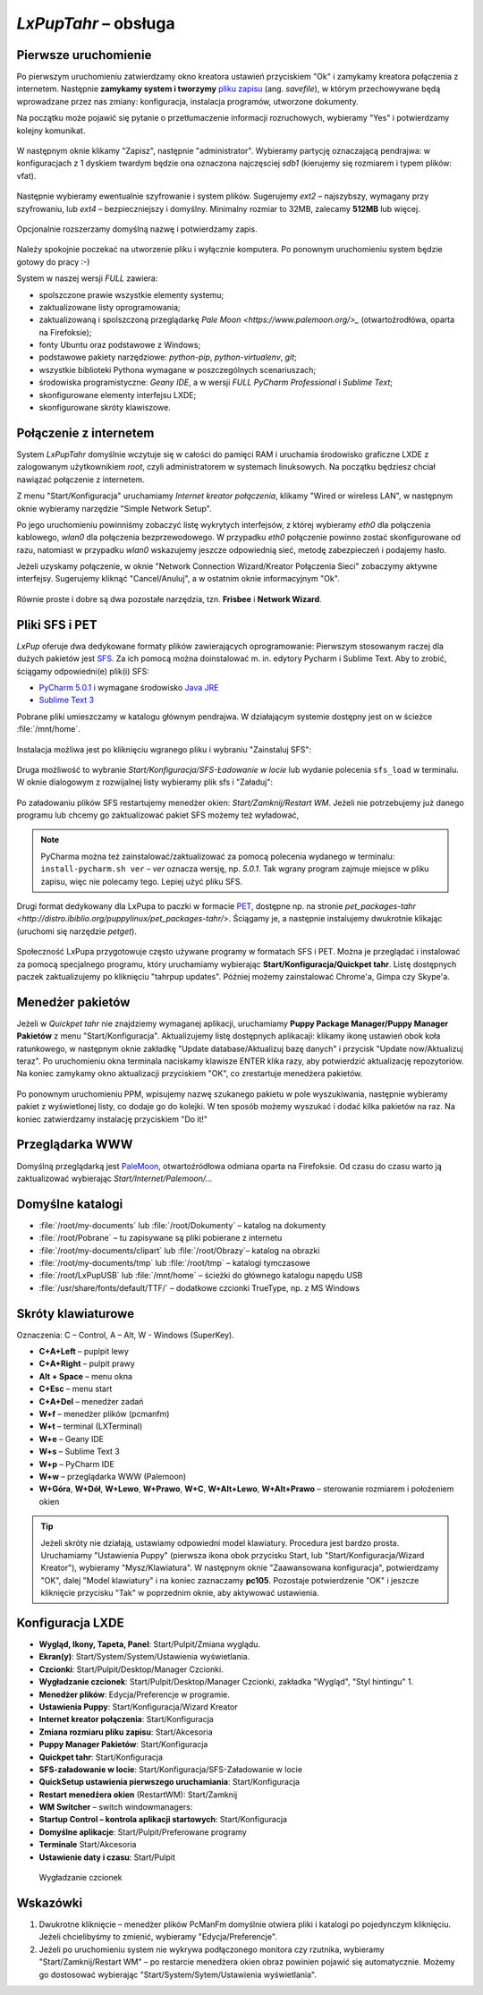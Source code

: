 .. _lxpuptahr:

*LxPupTahr* – obsługa
######################

Pierwsze uruchomienie
*********************

.. _plikzapisu:

Po pierwszym uruchomieniu zatwierdzamy okno kreatora ustawień przyciskiem "Ok"
i zamykamy kreatora połączenia z internetem. Następnie **zamykamy system i tworzymy**
`pliku zapisu <http://puppylinux.org/wikka/SaveFile>`_ (ang. *savefile*),
w którym przechowywane będą wprowadzane przez nas zmiany:
konfiguracja, instalacja programów, utworzone dokumenty.

Na początku może pojawić się pytanie o przetłumaczenie informacji rozruchowych,
wybieramy "Yes" i potwierdzamy kolejny komunikat.

.. figure:: lxpupimg/lxpsave01.png

W następnym oknie klikamy "Zapisz", następnie "administrator".
Wybieramy partycję oznaczającą pendrajwa: w konfiguracjach z 1 dyskiem twardym
będzie ona oznaczona najczęsciej `sdb1` (kierujemy się rozmiarem i typem plików: vfat).

.. figure:: lxpupimg/lxpsave03.png
.. figure:: lxpupimg/lxpsave04.png
.. figure:: lxpupimg/lxpsave05.png

Następnie wybieramy ewentualnie szyfrowanie i system plików. Sugerujemy
`ext2` – najszybszy, wymagany przy szyfrowaniu, lub `ext4` – bezpieczniejszy i domyślny.
Minimalny rozmiar to 32MB, zalecamy **512MB** lub więcej.

.. figure:: lxpupimg/lxpsave06.png
.. figure:: lxpupimg/lxpsave07.png
.. figure:: lxpupimg/lxpsave08.png

Opcjonalnie rozszerzamy domyślną nazwę i potwierdzamy zapis.

.. figure:: lxpupimg/lxpsave09.png
.. figure:: lxpupimg/lxpsave10.png
.. figure:: lxpupimg/lxpsave11.png

Należy spokojnie poczekać na utworzenie pliku i wyłącznie komputera.
Po ponownym uruchomieniu system będzie gotowy do pracy :-)

System w naszej wersji *FULL* zawiera:

* spolszczone prawie wszystkie elementy systemu;
* zaktualizowane listy oprogramowania;
* zaktualizowaną i spolszczoną przeglądarkę `Pale Moon <https://www.palemoon.org/>_`
  (otwartoźrodłówa, oparta na Firefoksie);
* fonty Ubuntu oraz podstawowe z Windows;
* podstawowe pakiety narzędziowe: *python-pip*, *python-virtualenv*, *git*;
* wszystkie biblioteki Pythona wymagane w poszczególnych scenariuszach;
* środowiska programistyczne: *Geany IDE*, a w wersji *FULL* *PyCharm Professional* i *Sublime Text*;
* skonfigurowane elementy interfejsu LXDE;
* skonfigurowane skróty klawiszowe.

Połączenie z internetem
************************

System *LxPupTahr* domyślnie wczytuje się w całości do pamięci RAM i uruchamia
środowisko graficzne LXDE z zalogowanym użytkownikiem *root*, czyli administratorem
w systemach linuksowych. Na początku będziesz chciał nawiązać połączenie
z internetem.

Z menu "Start/Konfiguracja" uruchamiamy *Internet kreator połączenia*, klikamy
"Wired or wireless LAN", w następnym oknie wybieramy narzędzie
"Simple Network Setup".

Po jego uruchomieniu powinniśmy zobaczyć listę wykrytych interfejsów,
z której wybieramy *eth0* dla połączenia kablowego, *wlan0* dla połączenia
bezprzewodowego. W przypadku *eth0* połączenie powinno zostać skonfigurowane
od razu, natomiast w przypadku *wlan0* wskazujemy jeszcze odpowiednią sieć,
metodę zabezpieczeń i podajemy hasło.

Jeżeli uzyskamy połączenie, w oknie "Network Connection Wizard/Kreator Połączenia Sieci" zobaczymy
aktywne interfejsy. Sugerujemy kliknąć "Cancel/Anuluj", a w ostatnim oknie
informacyjnym "Ok".

.. figure:: lxpupimg/internet01.png
.. figure:: lxpupimg/internet02.png
.. figure:: lxpupimg/internet03.png
.. figure:: lxpupimg/internet04.png
.. figure:: lxpupimg/internet05.png

Równie proste i dobre są dwa pozostałe narzędzia, tzn. **Frisbee** i **Network Wizard**.

.. _sfs-pet:

Pliki SFS i PET
****************

*LxPup* oferuje dwa dedykowane formaty plików zawierających oprogramowanie:
Pierwszym stosowanym raczej dla dużych pakietów jest `SFS <http://puppylinux.org/wikka/SquashFS>`_.
Za ich pomocą można doinstalować m. in. edytory Pycharm i Sublime Text.
Aby to zrobić, ściągamy odpowiedni(e) plik(i) SFS:

* `PyCharm 5.0.1 <https://copy.com/9WzmbHVn8T8UxsSN/tahrpup/pycharm-5.0.1_15.05.sfs?download=1>`_
  i wymagane środowisko `Java JRE <https://copy.com/9WzmbHVn8T8UxsSN/tahrpup/jre1.7.0_80.sfs?download=1>`_
* `Sublime Text 3 <https://copy.com/9WzmbHVn8T8UxsSN/tahrpup/sublime-text3_15.05.sfs?download=1>`_

Pobrane pliki umieszczamy w katalogu głównym pendrajwa. W działającym systemie dostępny jest on
w ścieżce :file:`/mnt/home`.

.. figure:: lxpupimg/sfs_home.png

Instalacja możliwa jest po kliknięciu wgranego pliku i wybraniu "Zainstaluj SFS":

.. figure:: lxpupimg/sfs_click.png

Druga możliwość to wybranie *Start/Konfiguracja/SFS-Ładowanie w locie*
lub wydanie polecenia ``sfs_load`` w terminalu. W oknie dialogowym z rozwijalnej listy
wybieramy plik sfs i "Załaduj":

.. figure:: lxpupimg/sfs_load.png

Po załadowaniu plików SFS restartujemy menedżer okien: *Start/Zamknij/Restart WM*.
Jeżeli nie potrzebujemy już danego programu lub chcemy go zaktualizować pakiet SFS
możemy też wyładować,

.. note::

  PyCharma można też zainstalować/zaktualizować za pomocą polecenia wydanego w terminalu:
  ``install-pycharm.sh ver`` – *ver* oznacza wersję, np. *5.0.1*.
  Tak wgrany program zajmuje miejsce w pliku zapisu, więc nie polecamy tego.
  Lepiej użyć pliku SFS.

Drugi format dedykowany dla LxPupa to paczki w formacie `PET <http://puppylinux.org/wikka/PETs?redirect=no>`_,
dostępne np. na stronie `pet_packages-tahr <http://distro.ibiblio.org/puppylinux/pet_packages-tahr/>`.
Ściągamy je, a następnie instalujemy dwukrotnie klikając (uruchomi się narzędzie *petget*).

.. figure:: lxpupimg/pet01.png

Społeczność LxPupa przygotowuje często używane programy w formatach SFS i PET.
Można je przeglądać i instalować za pomocą specjalnego programu, który uruchamiamy
wybierając **Start/Konfiguracja/Quickpet tahr**. Listę dostępnych paczek
zaktualizujemy po kliknięciu "tahrpup updates". Później możemy zainstalować
Chrome'a, Gimpa czy Skype'a.

.. figure:: lxpupimg/pet_quickpet03.png

.. _ppm:

Menedżer pakietów
*******************

Jeżeli w *Quickpet tahr* nie znajdziemy wymaganej aplikacji, uruchamiamy
**Puppy Package Manager/Puppy Manager Pakietów** z menu "Start/Konfiguracja".
Aktualizujemy listę dostępnych aplikacaji: klikamy ikonę ustawień obok koła ratunkowego,
w następnym oknie zakładkę "Update database/Aktualizuj bazę danych"
i przycisk "Update now/Aktualizuj teraz". Po uruchomieniu okna terminala naciskamy
klawisze ENTER klika razy, aby potwierdzić aktualizację repozytoriów.
Na koniec zamykamy okno aktualizacji przyciskiem "OK", co zrestartuje menedżera pakietów.

.. figure:: lxpupimg/ppm01.png
.. figure:: lxpupimg/ppm02.png
.. figure:: lxpupimg/ppm03.png

Po ponownym uruchomieniu PPM, wpisujemy nazwę szukanego pakietu w pole wyszukiwania,
następnie wybieramy pakiet z wyświetlonej listy, co dodaje go do kolejki.
W ten sposób możemy wyszukać i dodać kilka pakietów na raz.
Na koniec zatwierdzamy instalację przyciskiem "Do it!"

.. figure:: lxpupimg/ppm04.png

Przeglądarka WWW
************************

Domyślną przeglądarką jest `PaleMoon <https://www.palemoon.org/>`_, otwartoźródłowa
odmiana oparta na Firefoksie. Od czasu do czasu warto ją zaktualizować wybierając
*Start/Internet/Palemoon/...*

Domyślne katalogi
************************

* :file:`/root/my-documents` lub :file:`/root/Dokumenty` – katalog na dokumenty
* :file:`/root/Pobrane` – tu zapisywane są pliki pobierane z internetu
* :file:`/root/my-documents/clipart` lub :file:`/root/Obrazy`– katalog na obrazki
* :file:`/root/my-documents/tmp` lub :file:`/root/tmp` – katalogi tymczasowe
* :file:`/root/LxPupUSB` lub :file:`/mnt/home` – ścieżki do głównego katalogu napędu USB
* :file:`/usr/share/fonts/default/TTF/` – dodatkowe czcionki TrueType, np. z MS Windows

.. _klawiatura:

Skróty klawiaturowe
************************

Oznaczenia: C – Control, A – Alt, W - Windows (SuperKey).

* **C+A+Left** – puplpit lewy
* **C+A+Right** – pulpit prawy
* **Alt + Space** – menu okna
* **C+Esc** – menu start
* **C+A+Del** – menedżer zadań
* **W+f** – menedżer plików (pcmanfm)
* **W+t** – terminal (LXTerminal)
* **W+e** – Geany IDE
* **W+s** – Sublime Text 3
* **W+p** – PyCharm IDE
* **W+w** – przeglądarka WWW (Palemoon)
* **W+Góra**, **W+Dół**, **W+Lewo**, **W+Prawo**, **W+C**, **W+Alt+Lewo**,
  **W+Alt+Prawo** – sterowanie rozmiarem i położeniem okien

.. tip::

  Jeżeli skróty nie działają, ustawiamy odpowiedni model klawiatury.
  Procedura jest bardzo prosta. Uruchamiamy "Ustawienia Puppy" (pierwsza ikona obok przycisku Start,
  lub "Start/Konfiguracja/Wizard Kreator"), wybieramy "Mysz/Klawiatura". W następnym
  oknie "Zaawansowana konfiguracja", potwierdzamy "OK", dalej "Model klawiatury"
  i na koniec zaznaczamy **pc105**. Pozostaje potwierdzenie "OK" i jeszcze
  kliknięcie przycisku "Tak" w poprzednim oknie, aby aktywować ustawienia.

.. figure:: lxpupimg/lxpup_ustawienia.png
.. figure:: lxpupimg/lxpup_klawiatura01.png
.. figure:: lxpupimg/lxpup_klawiatura02.png
.. figure:: lxpupimg/lxpup_klawiatura03.png

Konfiguracja LXDE
************************

* **Wygląd, Ikony, Tapeta, Panel**: Start/Pulpit/Zmiana wyglądu.
* **Ekran(y)**: Start/System/System/Ustawienia wyświetlania.
* **Czcionki**: Start/Pulpit/Desktop/Manager Czcionki.
* **Wygładzanie czcionek**: Start/Pulpit/Desktop/Manager Czcionki, zakładka "Wygląd", "Styl hintingu" 1.
* **Menedżer plików**: Edycja/Preferencje w programie.
* **Ustawienia Puppy**: Start/Konfiguracja/Wizard Kreator
* **Internet kreator połączenia**: Start/Konfiguracja
* **Zmiana rozmiaru pliku zapisu**: Start/Akcesoria
* **Puppy Manager Pakietów**: Start/Konfiguracja
* **Quickpet tahr**: Start/Konfiguracja
* **SFS-załadowanie w locie**: Start/Konfiguracja/SFS-Załadowanie w locie
* **QuickSetup ustawienia pierwszego uruchamiania**: Start/Konfiguracja
* **Restart menedżera okien** (RestartWM): Start/Zamknij
* **WM Switcher** – switch windowmanagers:
* **Startup Control – kontrola aplikacji startowych**: Start/Konfiguracja
* **Domyślne aplikacje**: Start/Pulpit/Preferowane programy
* **Terminale** Start/Akcesoria
* **Ustawienie daty i czasu**: Start/Pulpit

.. figure:: lxpupimg/lxpfonts.png

  Wygładzanie czcionek

Wskazówki
*************

1. Dwukrotne kliknięcie – menedżer plików PcManFm domyślnie otwiera pliki
   i katalogi po pojedynczym kliknięciu. Jeżeli chcielibyśmy to zmienić,
   wybieramy "Edycja/Preferencje".

2. Jeżeli po uruchomieniu system nie wykrywa podłączonego monitora czy rzutnika,
   wybieramy "Start/Zamknij/Restart WM" – po restarcie menedżera okien obraz
   powinien pojawić się automatycznie. Możemy go dostosować wybierając
   "Start/System/Sytem/Ustawienia wyświetlania".
